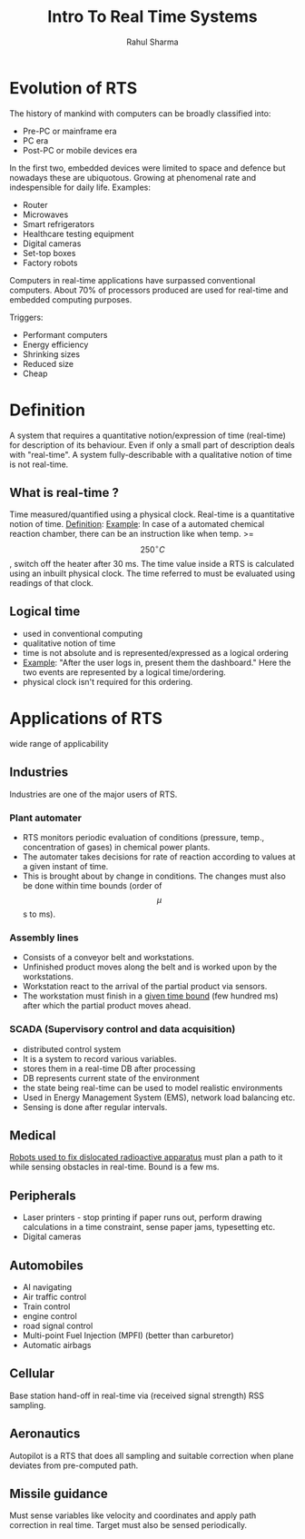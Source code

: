 #+TITLE: Intro To Real Time Systems
#+DESCRIPTION: An introduction to general structure of an RTS and my first org document.
#+AUTHOR: Rahul Sharma

* Evolution of RTS
The history of mankind with computers can be broadly classified into:
  - Pre-PC or mainframe era
  - PC era
  - Post-PC or mobile devices era

In the first two, embedded devices were limited to space and defence but nowadays these are ubiquotous.
Growing at phenomenal rate and indespensible for daily life.
Examples:
  - Router
  - Microwaves
  - Smart refrigerators
  - Healthcare testing equipment
  - Digital cameras
  - Set-top boxes
  - Factory robots

Computers in real-time applications have surpassed conventional computers. About 70% of processors produced are used for real-time and embedded computing purposes.

Triggers:
  - Performant computers
  - Energy efficiency
  - Shrinking sizes
  - Reduced size
  - Cheap

* Definition
A system that requires a quantitative notion/expression of time (real-time) for description of its behaviour.
Even if only a small part of description deals with "real-time".
A system fully-describable with a qualitative notion of time is not real-time.
** What is real-time ?
Time measured/quantified using a physical clock. Real-time is a quantitative notion of time.
_Definition_:
_Example_: In case of a automated chemical reaction chamber, there can be an instruction like when temp. >= $$250^\circ C$$,
         switch off the heater after 30 ms.
The time value inside a RTS is calculated using an inbuilt physical clock. The time referred to must be evaluated
using readings of that clock.
** Logical time
- used in conventional computing
- qualitative notion of time
- time is not absolute and is represented/expressed as a logical ordering
- _Example_: "After the user logs in, present them the dashboard." Here the two events are represented by a logical time/ordering.
- physical clock isn't required for this ordering.

* Applications of RTS
wide range of applicability
** Industries
Industries are one of the major users of RTS.
*** Plant automater
- RTS monitors periodic evaluation of conditions (pressure, temp., concentration of gases) in chemical power plants.
- The automater takes decisions for rate of reaction according to values at a given instant of time.
- This is brought about by change in conditions. The changes must also be done within time bounds (order of $$\mu$$s to ms).
*** Assembly lines
- Consists of a conveyor belt and workstations.
- Unfinished product moves along the belt and is worked upon by the workstations.
- Workstation react to the arrival of the partial product via sensors.
- The workstation must finish in a _given time bound_ (few hundred ms) after which the partial product moves ahead.
*** SCADA (Supervisory control and data acquisition)
- distributed control system
- It is a system to record various variables.
- stores them in a real-time DB after processing
- DB represents current state of the environment
- the state being real-time can be used to model realistic environments
- Used in Energy Management System (EMS), network load balancing etc.
- Sensing is done after regular intervals.

** Medical
_Robots used to fix dislocated radioactive apparatus_ must plan a path to it while sensing obstacles in real-time. Bound is a few ms.
** Peripherals
- Laser printers - stop printing if paper runs out, perform drawing calculations in a time constraint, sense paper jams, typesetting etc.
- Digital cameras
** Automobiles
- AI navigating
- Air traffic control
- Train control
- engine control
- road signal control
- Multi-point Fuel Injection (MPFI) (better than carburetor)
- Automatic airbags
** Cellular
Base station hand-off in real-time via (received signal strength) RSS sampling.
** Aeronautics
Autopilot is a RTS that does all sampling and suitable correction when plane deviates from pre-computed path.
** Missile guidance
Must sense variables like velocity and coordinates and apply path correction in real time. Target must also be sensed periodically.

